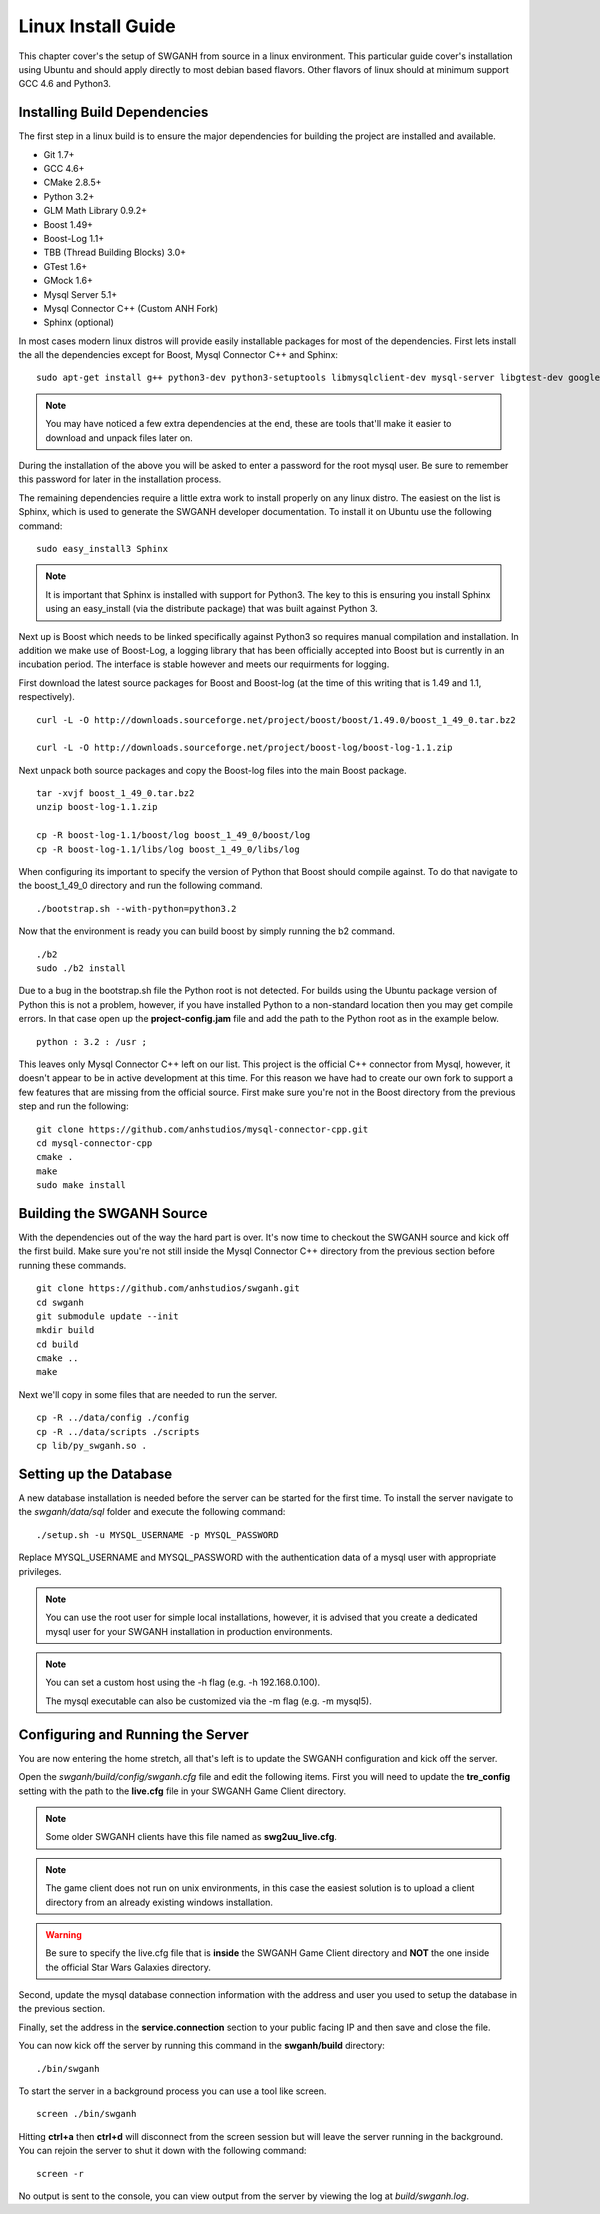 ===================
Linux Install Guide
===================

This chapter cover's the setup of SWGANH from source in a linux environment. This particular guide cover's installation using Ubuntu and should apply directly to most debian based flavors. Other flavors of linux should at minimum support GCC 4.6 and Python3.

Installing Build Dependencies
-----------------------------

The first step in a linux build is to ensure the major dependencies for building the project are installed and available.

- Git 1.7+
- GCC 4.6+
- CMake 2.8.5+
- Python 3.2+
- GLM Math Library 0.9.2+
- Boost 1.49+
- Boost-Log 1.1+
- TBB (Thread Building Blocks) 3.0+
- GTest 1.6+
- GMock 1.6+
- Mysql Server 5.1+
- Mysql Connector C++ (Custom ANH Fork)
- Sphinx (optional)

In most cases modern linux distros will provide easily installable packages for most of the dependencies. First lets install the all the dependencies except for Boost, Mysql Connector C++ and Sphinx:

::

    sudo apt-get install g++ python3-dev python3-setuptools libmysqlclient-dev mysql-server libgtest-dev google-mock libtbb-dev libglm-dev git git-gui gitk cmake make curl unzip libbz2-dev
    
.. NOTE::
    
    You may have noticed a few extra dependencies at the end, these are tools that'll make it easier to download and unpack files later on.

During the installation of the above you will be asked to enter a password for the root mysql user. Be sure to remember this password for later in the installation process.
    
The remaining dependencies require a little extra work to install properly on any linux distro. The easiest on the list is Sphinx, which is used to generate the SWGANH developer documentation. To install it on Ubuntu use the following command:

::

    sudo easy_install3 Sphinx
    
.. NOTE::
    
    It is important that Sphinx is installed with support for Python3. The key to this is ensuring you install Sphinx using an easy_install (via the distribute package) that was built against Python 3.

Next up is Boost which needs to be linked specifically against Python3 so requires manual compilation and installation. In addition we make use of Boost-Log, a logging library that has been officially accepted into Boost but is currently in an incubation period. The interface is stable however and meets our requirments for logging.

First download the latest source packages for Boost and Boost-log (at the time of this writing that is 1.49 and 1.1, respectively).

::

    curl -L -O http://downloads.sourceforge.net/project/boost/boost/1.49.0/boost_1_49_0.tar.bz2
    
    curl -L -O http://downloads.sourceforge.net/project/boost-log/boost-log-1.1.zip
    
Next unpack both source packages and copy the Boost-log files into the main Boost package.

::

    tar -xvjf boost_1_49_0.tar.bz2
    unzip boost-log-1.1.zip
    
    cp -R boost-log-1.1/boost/log boost_1_49_0/boost/log
    cp -R boost-log-1.1/libs/log boost_1_49_0/libs/log
    
When configuring its important to specify the version of Python that Boost should compile against. To do that navigate to the boost_1_49_0 directory and run the following command.

::

    ./bootstrap.sh --with-python=python3.2

Now that the environment is ready you can build boost by simply running the b2 command.

::

    ./b2
    sudo ./b2 install
    
Due to a bug in the bootstrap.sh file the Python root is not detected. For builds using the Ubuntu package version of Python this is not a problem, however, if you have installed Python to a non-standard location then you may get compile errors. In that case open up the **project-config.jam** file and add the path to the Python root as in the example below.

::

    python : 3.2 : /usr ;
    
This leaves only Mysql Connector C++ left on our list. This project is the official C++ connector from Mysql, however, it doesn't appear to be in active development at this time. For this reason we have had to create our own fork to support a few features that are missing from the official source. First make sure you're not in the Boost directory from the previous step and run the following:

::

    git clone https://github.com/anhstudios/mysql-connector-cpp.git
    cd mysql-connector-cpp
    cmake .
    make
    sudo make install

Building the SWGANH Source
--------------------------

With the dependencies out of the way the hard part is over. It's now time to checkout the SWGANH source and kick off the first build. Make sure you're not still inside the Mysql Connector C++ directory from the previous section before running these commands.

::

    git clone https://github.com/anhstudios/swganh.git
    cd swganh
    git submodule update --init
    mkdir build
    cd build
    cmake ..
    make
    
Next we'll copy in some files that are needed to run the server.

::

    cp -R ../data/config ./config
    cp -R ../data/scripts ./scripts
    cp lib/py_swganh.so .

Setting up the Database
-----------------------

A new database installation is needed before the server can be started for the first time. To install the server navigate to the `swganh/data/sql` folder and execute the following command:

::

    ./setup.sh -u MYSQL_USERNAME -p MYSQL_PASSWORD
    
Replace MYSQL\_USERNAME and MYSQL\_PASSWORD with the authentication data of a mysql user with appropriate privileges.

.. NOTE::

    You can use the root user for simple local installations, however, it is advised that you create a dedicated mysql user for your SWGANH installation in production environments.

.. NOTE::

    You can set a custom host using the -h flag (e.g. -h 192.168.0.100).

    The mysql executable can also be customized via the -m flag (e.g. -m mysql5).

Configuring and Running the Server
----------------------------------

You are now entering the home stretch, all that's left is to update the SWGANH configuration and kick off the server.

Open the `swganh/build/config/swganh.cfg` file and edit the following items. First you will need to update the **tre_config** setting with the path to the **live.cfg** file in your SWGANH Game Client directory.

.. note::

    Some older SWGANH clients have this file named as **swg2uu_live.cfg**.
    
.. note::

    The game client does not run on unix environments, in this case the easiest solution is to upload a client directory from an already existing windows installation.
    
.. warning::

    Be sure to specify the live.cfg file that is **inside** the SWGANH Game Client directory and **NOT** the one inside the official Star Wars Galaxies directory.

Second, update the mysql database connection information with the address and user you used to setup the database in the previous section.

Finally, set the address in the **service.connection** section to your public facing IP and then save and close the file.

You can now kick off the server by running this command in the **swganh/build** directory:

::

    ./bin/swganh
    
To start the server in a background process you can use a tool like screen.

::

    screen ./bin/swganh
    
Hitting **ctrl+a** then **ctrl+d** will disconnect from the screen session but will leave the server running in the background. You can rejoin the server to shut it down with the following command:

::

    screen -r
    
No output is sent to the console, you can view output from the server by viewing the log at `build/swganh.log`.
